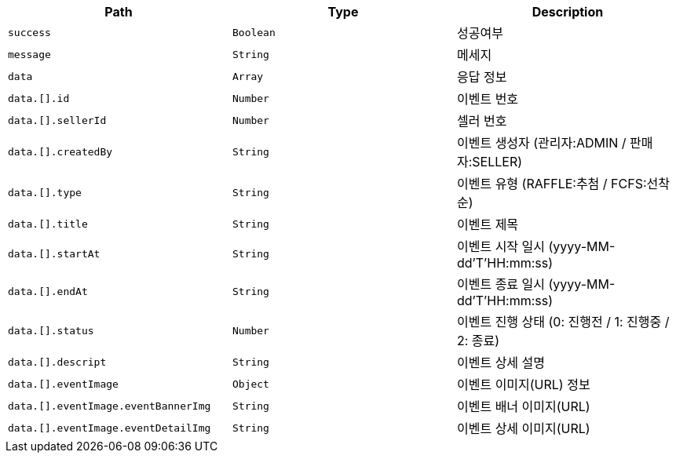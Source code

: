 |===
|Path|Type|Description

|`+success+`
|`+Boolean+`
|성공여부

|`+message+`
|`+String+`
|메세지

|`+data+`
|`+Array+`
|응답 정보

|`+data.[].id+`
|`+Number+`
|이벤트 번호

|`+data.[].sellerId+`
|`+Number+`
|셀러 번호

|`+data.[].createdBy+`
|`+String+`
|이벤트 생성자 (관리자:ADMIN / 판매자:SELLER)

|`+data.[].type+`
|`+String+`
|이벤트 유형 (RAFFLE:추첨 / FCFS:선착순)

|`+data.[].title+`
|`+String+`
|이벤트 제목

|`+data.[].startAt+`
|`+String+`
|이벤트 시작 일시 (yyyy-MM-dd'T'HH:mm:ss)

|`+data.[].endAt+`
|`+String+`
|이벤트 종료 일시 (yyyy-MM-dd'T'HH:mm:ss)

|`+data.[].status+`
|`+Number+`
|이벤트 진행 상태 (0: 진행전 / 1: 진행중 / 2: 종료)

|`+data.[].descript+`
|`+String+`
|이벤트 상세 설명

|`+data.[].eventImage+`
|`+Object+`
|이벤트 이미지(URL) 정보

|`+data.[].eventImage.eventBannerImg+`
|`+String+`
|이벤트 배너 이미지(URL)

|`+data.[].eventImage.eventDetailImg+`
|`+String+`
|이벤트 상세 이미지(URL)

|===
